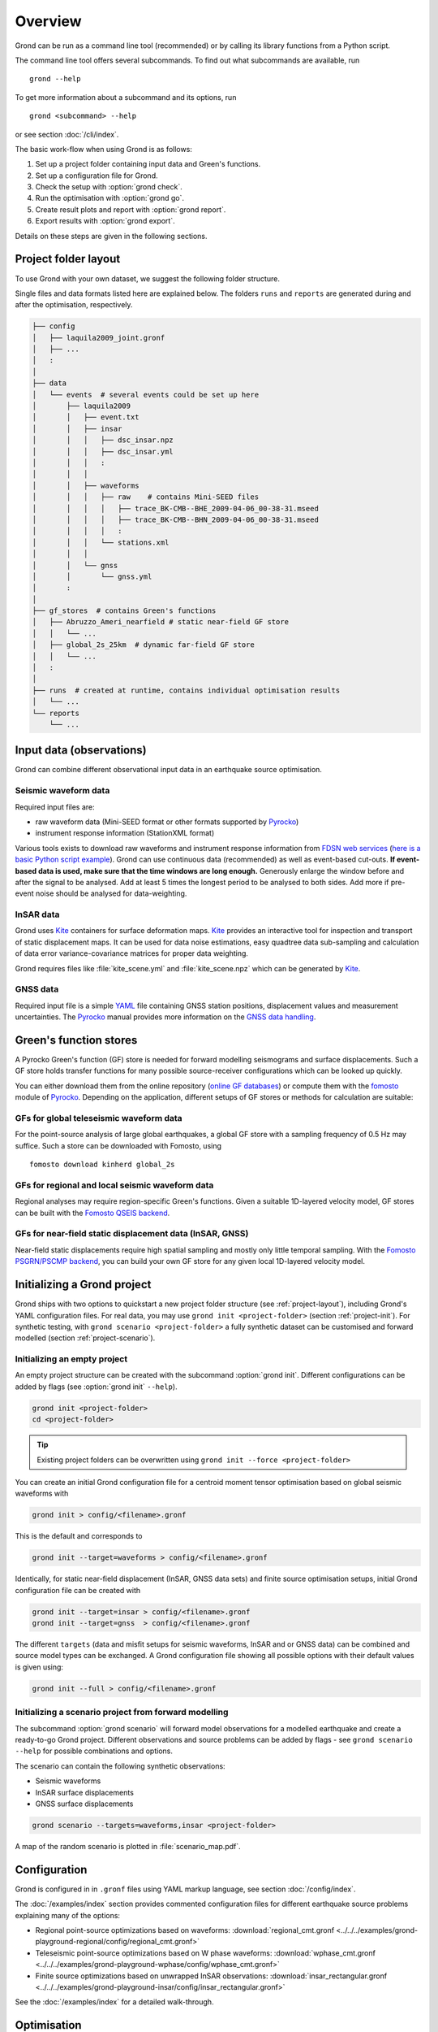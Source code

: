 Overview
========

Grond can be run as a command line tool (recommended) or by calling its library functions
from a Python script.

The command line tool offers several subcommands. To find out what subcommands
are available, run ::

	grond --help

To get more information about a subcommand and its options, run ::

	grond <subcommand> --help

or see section :doc:`/cli/index`.

The basic work-flow when using Grond is as follows:

1. Set up a project folder containing input data and Green's functions.
2. Set up a configuration file for Grond.
3. Check the setup with :option:`grond check`.
4. Run the optimisation with :option:`grond go`.
5. Create result plots and report with :option:`grond report`.
6. Export results with :option:`grond export`.

Details on these steps are given in the following sections.


.. _project-layout:

Project folder layout
---------------------

To use Grond with your own dataset, we suggest the following folder structure.

Single files and data formats listed here are explained below. The folders ``runs`` and ``reports`` are generated during and after the optimisation, respectively.

.. code-block :: none

    ├── config
    │   ├── laquila2009_joint.gronf
    │   ├── ...
    │   :
    │
    ├── data
    │   └── events  # several events could be set up here
    │       ├── laquila2009   
    │       │   ├── event.txt
    │       │   ├── insar   
    │       │   │   ├── dsc_insar.npz
    │       │   │   ├── dsc_insar.yml
    │       │   │   :
    │       │   │
    │       │   ├── waveforms   
    │       │   │   ├── raw    # contains Mini-SEED files
    │       │   │   │   ├── trace_BK-CMB--BHE_2009-04-06_00-38-31.mseed 
    │       │   │   │   ├── trace_BK-CMB--BHN_2009-04-06_00-38-31.mseed     
    │       │   │   │   :  
    │       │   │   └── stations.xml
    │       │   │
    │       │   └── gnss
    │       │       └── gnss.yml
    │       :
    │
    ├── gf_stores  # contains Green's functions 
    │   ├── Abruzzo_Ameri_nearfield # static near-field GF store
    │   │   └── ...
    │   ├── global_2s_25km  # dynamic far-field GF store
    │   │   └── ...
    │   :	
    │   
    ├── runs  # created at runtime, contains individual optimisation results
    │   └── ...
    └── reports 
        └── ...

Input data (observations)
-------------------------

Grond can combine different observational input data in an earthquake source optimisation.

Seismic waveform data
.....................

Required input files are:

* raw waveform data (Mini-SEED format or other formats supported by `Pyrocko`_)
* instrument response information (StationXML format)

Various tools exists to download raw waveforms and instrument response information from `FDSN web services`_ (`here is a basic Python script example <https://pyrocko.org/docs/current/library/examples/fdsn_download.html>`_).
Grond can use continuous data (recommended) as well as event-based cut-outs. **If event-based data is used, make sure that the time windows are long enough.** Generously enlarge the window before and after the signal to be analysed. Add at least 5 times the longest period to be analysed to both sides. Add more if pre-event noise should be analysed for data-weighting.


InSAR data
..........

Grond uses `Kite`_ containers for surface deformation maps.
`Kite`_ provides an interactive tool for inspection and transport of static displacement maps. It can be used for data noise estimations, easy quadtree data sub-sampling and calculation of data error variance-covariance matrices for proper data weighting.

Grond requires files like :file:`kite_scene.yml` and :file:`kite_scene.npz` which can be generated by `Kite`_.


GNSS data
.........

Required input file is a simple `YAML`_ file containing GNSS station positions, displacement values and measurement uncertainties. The `Pyrocko`_ manual provides more information on the `GNSS data handling`_.

Green's function stores
-----------------------

A Pyrocko Green's function (GF) store is needed for forward modelling seismograms and surface displacements. Such a GF store holds transfer functions for many possible source-receiver configurations which can be looked up quickly.

You can either download them from the online repository (`online GF databases`_) or compute them with the `fomosto`_ module of `Pyrocko`_. Depending on the application, different setups of GF stores or methods for calculation are suitable:

.. _fomosto: https://pyrocko.org/docs/current/apps/fomosto/index.html


GFs for global teleseismic waveform data
........................................

For the point-source analysis of large global earthquakes, a global GF store with a sampling frequency of 0.5 Hz may suffice. Such a store can be downloaded with Fomosto, using

::

    fomosto download kinherd global_2s

GFs for regional and local seismic waveform data
................................................

Regional analyses may require region-specific Green's functions. Given a suitable 1D-layered velocity model, GF stores can be built with the `Fomosto QSEIS backend`_.

GFs for near-field static displacement data (InSAR, GNSS)
.........................................................

Near-field static displacements require high spatial sampling and mostly only little temporal sampling. With the `Fomosto PSGRN/PSCMP backend`_, you can build your own GF store for any given local 1D-layered velocity model.


Initializing a Grond project
----------------------------

Grond ships with two options to quickstart a new project folder structure (see
:ref:`project-layout`), including Grond's YAML configuration files. For real
data, you may use ``grond init <project-folder>`` (section
:ref:`project-init`). For synthetic testing, with ``grond scenario
<project-folder>`` a fully synthetic dataset can be customised and forward
modelled (section :ref:`project-scenario`).

.. _project-init:

Initializing an empty project
.............................

An empty project structure can be created with the subcommand :option:`grond init`. Different configurations can be added by flags (see :option:`grond init` ``--help``).

.. code-block :: sh

    grond init <project-folder>
    cd <project-folder>

.. tip::

    Existing project folders can be overwritten using ``grond init --force <project-folder>``
 
You can create an initial Grond configuration file for a centroid moment tensor optimisation based on global seismic waveforms with

.. code-block :: sh

    grond init > config/<filename>.gronf

This is the default and corresponds to

.. code-block :: sh

    grond init --target=waveforms > config/<filename>.gronf

Identically, for static near-field displacement (InSAR, GNSS data sets) and finite source optimisation setups, initial Grond configuration file can be created with

.. code-block :: sh

    grond init --target=insar > config/<filename>.gronf
    grond init --target=gnss  > config/<filename>.gronf

The different ``targets`` (data and misfit setups for seismic waveforms, InSAR and or GNSS data) can be combined and source model types can be exchanged. A Grond configuration file showing all possible options with their default values is given using:

.. code-block :: sh

    grond init --full > config/<filename>.gronf

.. _project-scenario:

Initializing a scenario project from forward modelling
......................................................

The subcommand :option:`grond scenario` will forward model observations for a modelled earthquake and create a ready-to-go Grond project. Different observations and source problems can be added by flags - see ``grond scenario --help`` for possible combinations and options.

The scenario can contain the following synthetic observations:

* Seismic waveforms
* InSAR surface displacements
* GNSS surface displacements

.. code-block :: sh
    
    grond scenario --targets=waveforms,insar <project-folder>

A map of the random scenario is plotted in :file:`scenario_map.pdf`.

Configuration
-------------

Grond is configured in in ``.gronf`` files using YAML markup language, see section :doc:`/config/index`.

The :doc:`/examples/index` section provides commented configuration files for different earthquake source problems explaining many of the options:

* Regional point-source optimizations based on waveforms: :download:`regional_cmt.gronf <../../../examples/grond-playground-regional/config/regional_cmt.gronf>`
* Teleseismic point-source optimizations based on W phase waveforms: :download:`wphase_cmt.gronf <../../../examples/grond-playground-wphase/config/wphase_cmt.gronf>`
* Finite source optimizations based on unwrapped InSAR observations: :download:`insar_rectangular.gronf <../../../examples/grond-playground-insar/config/insar_rectangular.gronf>`

See the :doc:`/examples/index` for a detailed walk-through.


Optimisation
------------

Before running the optimisation, you may want to check your dataset and configuration file and debug it if needed with the command:

::

	grond check <configfile> <eventname>

Now, you may start the optimization for a given event using

::
	
	grond go <configfile> <eventname>

During the optimisation, results are aggregated in an output directory, referred to as `<rundir>` in the configuration and documentation.

.. code-block :: sh

    ├── config
    │   └── ...
    ├── data
    │   └── ...
    ├── gf_stores      
    │   └── ...  
    ├── runs  # contains individual optimisation results
    │   ├── laquila2009_joint.grun
    │   │   ├── ... # some bookkeeping yaml-files
    │   │   ├── optimiser.yaml
    │   │   ├── models
    │   │   ├── misfits
    │   │   └── harvest
    │   │       ├── misfits
    │   │       └── models
    │   :
    │
    └── reports 
        └── ...


You find detailed information on the misfit configuration and model space sampling in the section :doc:`/config/optimisers/index`.


Results and visualisation
-------------------------

Finally, you may run

::

	grond report <rundir>

to aggregate and visualize results to a browsable summary, (by default) under the directory `reports`.

.. code-block :: sh

    ├── config
    │   └── ...
    ├── data
    │   └── ...
    ├── gf_stores
    │   └── ...
    ├── runs  
    │   └── ... 
    └── reports  # contains all graphical presentations of the results in 'runs'
        ├── index.html # open in browser to surf through all 'runs'
        ├── ... # more bookeeping yaml-files
        │
        ├── laquila2009 # event-wise organisation of different optimisation runs
        │   ├── laquila2009_joint # report information of an optimisation run
        │   │   ├── ...  # some bookkeeping yaml-files
        │   │   └── plots # individual plots sorted by type
        │   │       ├── contributions # overview of the target's misfit contributions
        │   │       │   └── ...
        │   │       ├── sequence  # parameter value development in the optimisation
        │   │       │   └── ...
        │   │       ├── fits_waveforms # visual comparison of data and synthetics
        │   │       │   └── ...
        │   │       ├── fits_satellite # visual comparison of data and synthetics
        │   │       │   └── ...
        │   │       :
                                     


Please find detailed information on the reports and automatic plots in the section :doc:`/report/index`.

The results can be exported in various ways by running the subcommand

::

	grond export <what> <rundir>

See the command reference of :option:`grond export` for more details.


Terminology
-----------

Grond is a rather large system. The following terminology may help to
understand its configuration and the underlying concepts and implementation
strategies.

.. glossary::

    Event
        A seismic event which has a unique name among all events available to a specific configuration of Grond. An event usually has a preliminary origin location and sometimes a reference mechanism attached to it.

    Source
        The earthquake dislocation source can be a moment tensor point source or a finite fault.

    Receiver
        Is the recipient side of the source's excitation. This can be a modelled seismometer, a GNSS station or a InSAR satellite.

    Problem
        In the context of a Grond setup, the "problem" groups the choice of source model and parameter bounds to be used in the optimisation. See :doc:`problems/index`.

    Target
        In a typical Grond setup, many modelling targets may contribute to the global misfit. For example, an individual modelling target could be a single component seismogram at a given station, an InSAR scene, or an amplitude ratio at one station. The target knows how to filter, taper, and weight the data. It also contains configuration about how to compare synthetics with the observations to obtain a misfit contribution value (e.g. time-domain traces/amplitude spectra/cross correlations, L1-norm/L2-norm, etc.).

    Config file
        A `YAML`_ file, by convention ending with the suffix ``.gronf``, containing a Grond configuration. The config file can be made to work with multiple events. It can be generated using :option:`grond init`. See :doc:`/config/index`.

    Rundir
        The directory, by convention ending with the suffix ``.grun``, where Grond stores intermediate and final results during an optimisation run. The rundir is created by Grond when running the :option:`grond go` subcommand.

    Dataset
        The dataset is a section in the config file telling Grond where to look for input data (waveforms, InSAR scenes, GNSS data) and meta-data (station coordinates, instrument responses, blacklists, picks, event catalogues, etc.). See :doc:`/config/dataset/index`.

    Misfit
        The misfit is the value of the objective function obtained for a proposed source model. The global misfit may by aggregated from weighted contributions of multiple Grond targets (see below).


    Analyser
        Before running the optimisation, station weights and other internal parameters may need to be adapted to the observed data and configured setup of Grond. Such pre-optimisation tasks are done by one or more of Grond's analysers.

    Objective Function
        The objective function gives a scalar misfit value how well the source model fits the observed data. A smaller misfit value is better than a large one. It is often called misfit function.

    Optimiser
        This refers to the optimisation strategy, how to sample model space to find solutions in a given Grond setup.

    Bootstrapping
        In statistics, bootstrapping is any test or metric that relies on random sampling with replacement. Bootstrapping allows assigning measures of accuracy (defined in terms of bias, variance, confidence intervals, prediction error or some other such measure) to sample estimates. This technique allows estimation of the sampling distribution of almost any statistic using random sampling methods. Generally, it falls in the broader class of resampling methods. `Wiki <https://en.wikipedia.org/wiki/Bootstrapping_(statistics)>`_

    Green's Function Store
        Refers to Green's function databases to be used for the forward modelling. In Grond these stores are adressed with directory paths and an individual ``store_id``.

    Engine
        Forward modelling in Grond is done through the Pyrocko GF engine, which allows fast forward modelling for arbitrary source models based on pre-calculated Green's function stores (databases). Its configuration may contain information about where to find the pre-calculated Pyrocko Green's function stores.


.. _YAML: https://en.wikipedia.org/wiki/YAML
.. _Optimisers: ../library/optimisers.html
.. _Result Plots: ./plots_docu.html
.. _Kite: https://pyrocko.org/docs/kite/current/
.. _GNSS data handling: https://pyrocko.org/docs/current/library/examples/gnss_data.html
.. _downloadwave: https://pyrocko.org/docs/current/library/examples/fdsn_download.html
.. _qseis: https://pyrocko.org/docs/current/apps/fomosto/tutorial.html#creating-a-new-green-s-function-store
.. _psgrn: https://pyrocko.org/docs/current/apps/fomosto/tutorial.html#creating-a-new-green-s-function-store
.. _online GF databases: http://kinherd.org:8080/gfws/static/stores/
.. _GF stores: http://kinherd.org:8080/gfws/
.. _Pyrocko: https://pyrocko.org/
.. _Fomosto QSEIS backend: https://pyrocko.org/docs/current/apps/fomosto/backends.html#the-qseis-backend
.. _Fomosto PSGRN/PSCMP backend: https://pyrocko.org/docs/current/apps/fomosto/backends.html#the-psgrn-pscmp-backend
.. _FDSN web services: https://www.fdsn.org/webservices/
